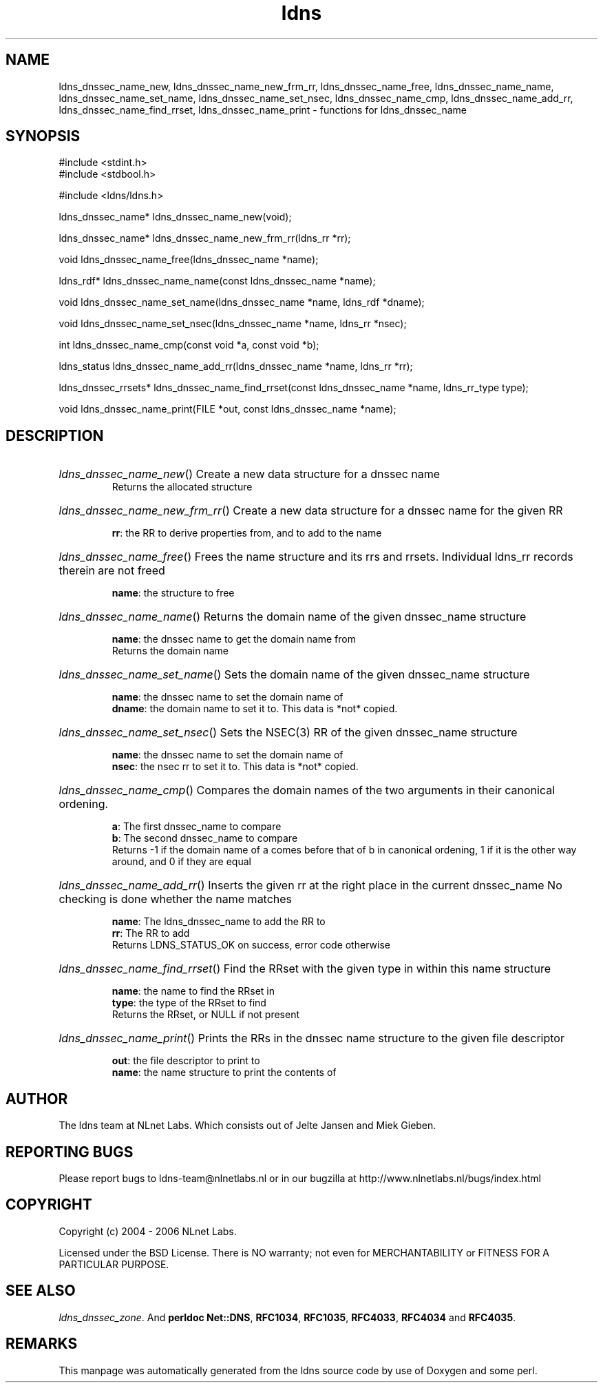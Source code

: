 .ad l
.TH ldns 3 "30 May 2006"
.SH NAME
ldns_dnssec_name_new, ldns_dnssec_name_new_frm_rr, ldns_dnssec_name_free, ldns_dnssec_name_name, ldns_dnssec_name_set_name, ldns_dnssec_name_set_nsec, ldns_dnssec_name_cmp, ldns_dnssec_name_add_rr, ldns_dnssec_name_find_rrset, ldns_dnssec_name_print \- functions for ldns_dnssec_name

.SH SYNOPSIS
#include <stdint.h>
.br
#include <stdbool.h>
.br
.PP
#include <ldns/ldns.h>
.PP
ldns_dnssec_name* ldns_dnssec_name_new(void);
.PP
ldns_dnssec_name* ldns_dnssec_name_new_frm_rr(ldns_rr *rr);
.PP
void ldns_dnssec_name_free(ldns_dnssec_name *name);
.PP
ldns_rdf* ldns_dnssec_name_name(const ldns_dnssec_name *name);
.PP
void ldns_dnssec_name_set_name(ldns_dnssec_name *name, ldns_rdf *dname);
.PP
void ldns_dnssec_name_set_nsec(ldns_dnssec_name *name, ldns_rr *nsec);
.PP
int ldns_dnssec_name_cmp(const void *a, const void *b);
.PP
ldns_status ldns_dnssec_name_add_rr(ldns_dnssec_name *name, ldns_rr *rr);
.PP
ldns_dnssec_rrsets* ldns_dnssec_name_find_rrset(const ldns_dnssec_name *name, ldns_rr_type type);
.PP
void ldns_dnssec_name_print(FILE *out, const ldns_dnssec_name *name);
.PP

.SH DESCRIPTION
.HP
\fIldns_dnssec_name_new\fR()
Create a new data structure for a dnssec name
\.br
Returns the allocated structure
.PP
.HP
\fIldns_dnssec_name_new_frm_rr\fR()
Create a new data structure for a dnssec name for the given \%RR

\.br
\fBrr\fR: the \%RR to derive properties from, and to add to the name
.PP
.HP
\fIldns_dnssec_name_free\fR()
Frees the name structure and its rrs and rrsets.
Individual ldns_rr records therein are not freed

\.br
\fBname\fR: the structure to free
.PP
.HP
\fIldns_dnssec_name_name\fR()
Returns the domain name of the given dnssec_name structure

\.br
\fBname\fR: the dnssec name to get the domain name from
\.br
Returns the domain name
.PP
.HP
\fIldns_dnssec_name_set_name\fR()
Sets the domain name of the given dnssec_name structure

\.br
\fBname\fR: the dnssec name to set the domain name of
\.br
\fBdname\fR: the domain name to set it to. This data is *not* copied.
.PP
.HP
\fIldns_dnssec_name_set_nsec\fR()
Sets the \%NSEC(3) \%RR of the given dnssec_name structure

\.br
\fBname\fR: the dnssec name to set the domain name of
\.br
\fBnsec\fR: the nsec rr to set it to. This data is *not* copied.
.PP
.HP
\fIldns_dnssec_name_cmp\fR()
Compares the domain names of the two arguments in their
canonical ordening.

\.br
\fBa\fR: The first dnssec_name to compare
\.br
\fBb\fR: The second dnssec_name to compare
\.br
Returns -1 if the domain name of a comes before that of b in canonical
ordening, 1 if it is the other way around, and 0 if they are
equal
.PP
.HP
\fIldns_dnssec_name_add_rr\fR()
Inserts the given rr at the right place in the current dnssec_name
No checking is done whether the name matches

\.br
\fBname\fR: The ldns_dnssec_name to add the \%RR to
\.br
\fBrr\fR: The \%RR to add
\.br
Returns \%LDNS_STATUS_OK on success, error code otherwise
.PP
.HP
\fIldns_dnssec_name_find_rrset\fR()
Find the RRset with the given type in within this name structure

\.br
\fBname\fR: the name to find the RRset in
\.br
\fBtype\fR: the type of the RRset to find
\.br
Returns the RRset, or \%NULL if not present
.PP
.HP
\fIldns_dnssec_name_print\fR()
Prints the RRs in the  dnssec name structure to the given
file descriptor

\.br
\fBout\fR: the file descriptor to print to
\.br
\fBname\fR: the name structure to print the contents of
.PP
.SH AUTHOR
The ldns team at NLnet Labs. Which consists out of
Jelte Jansen and Miek Gieben.

.SH REPORTING BUGS
Please report bugs to ldns-team@nlnetlabs.nl or in 
our bugzilla at
http://www.nlnetlabs.nl/bugs/index.html

.SH COPYRIGHT
Copyright (c) 2004 - 2006 NLnet Labs.
.PP
Licensed under the BSD License. There is NO warranty; not even for
MERCHANTABILITY or
FITNESS FOR A PARTICULAR PURPOSE.

.SH SEE ALSO
\fIldns_dnssec_zone\fR.
And \fBperldoc Net::DNS\fR, \fBRFC1034\fR,
\fBRFC1035\fR, \fBRFC4033\fR, \fBRFC4034\fR  and \fBRFC4035\fR.
.SH REMARKS
This manpage was automatically generated from the ldns source code by
use of Doxygen and some perl.
